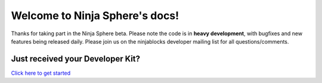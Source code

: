 .. Ninja Sphere documentation master file, created by
   sphinx-quickstart on Mon Jun  2 12:03:11 2014.
   You can adapt this file completely to your liking, but it should at least
   contain the root `toctree` directive.

Welcome to Ninja Sphere's docs!
===============================
Thanks for taking part in the Ninja Sphere beta. Please note the code is in **heavy development**, with bugfixes and new features being released daily. Please join us on the ninjablocks developer mailing list for all questions/comments.

Just received your Developer Kit?
--------
`Click here to get started <devkit/index.html>`_
